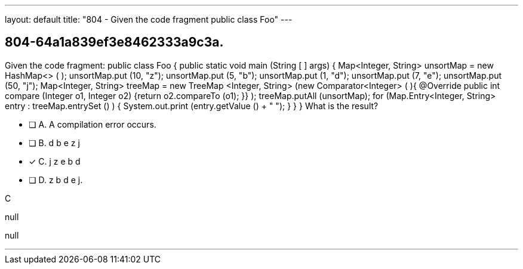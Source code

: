---
layout: default 
title: "804 - Given the code fragment public class Foo"
---


[.question]
== 804-64a1a839ef3e8462333a9c3a.


****

[.query]
--
Given the code fragment: public class Foo { public static void main (String [ ] args) { Map<Integer, String> unsortMap = new HashMap<> ( ); unsortMap.put (10, "z"); unsortMap.put (5, "b"); unsortMap.put (1, "d"); unsortMap.put (7, "e"); unsortMap.put (50, "j"); Map<Integer, String> treeMap = new TreeMap <Integer, String> (new Comparator<Integer> ( ){ @Override public int compare (Integer o1, Integer o2) {return o2.compareTo (o1); }} ); treeMap.putAll (unsortMap); for (Map.Entry<Integer, String> entry : treeMap.entrySet () ) { System.out.print (entry.getValue () + " "); } } } What is the result?


--

[.list]
--
* [ ] A. A compilation error occurs.
* [ ] B. d b e z j
* [*] C. j z e b d
* [ ] D. z b d e j.

--
****

[.answer]
C

[.explanation]
--
null
--

[.ka]
null

'''


